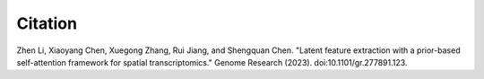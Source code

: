 Citation
----
.. role:: small

Zhen Li, Xiaoyang Chen, Xuegong Zhang, Rui Jiang, and Shengquan Chen. "Latent feature extraction with a prior-based self-attention framework for spatial transcriptomics." Genome Research (2023). doi:10.1101/gr.277891.123.
